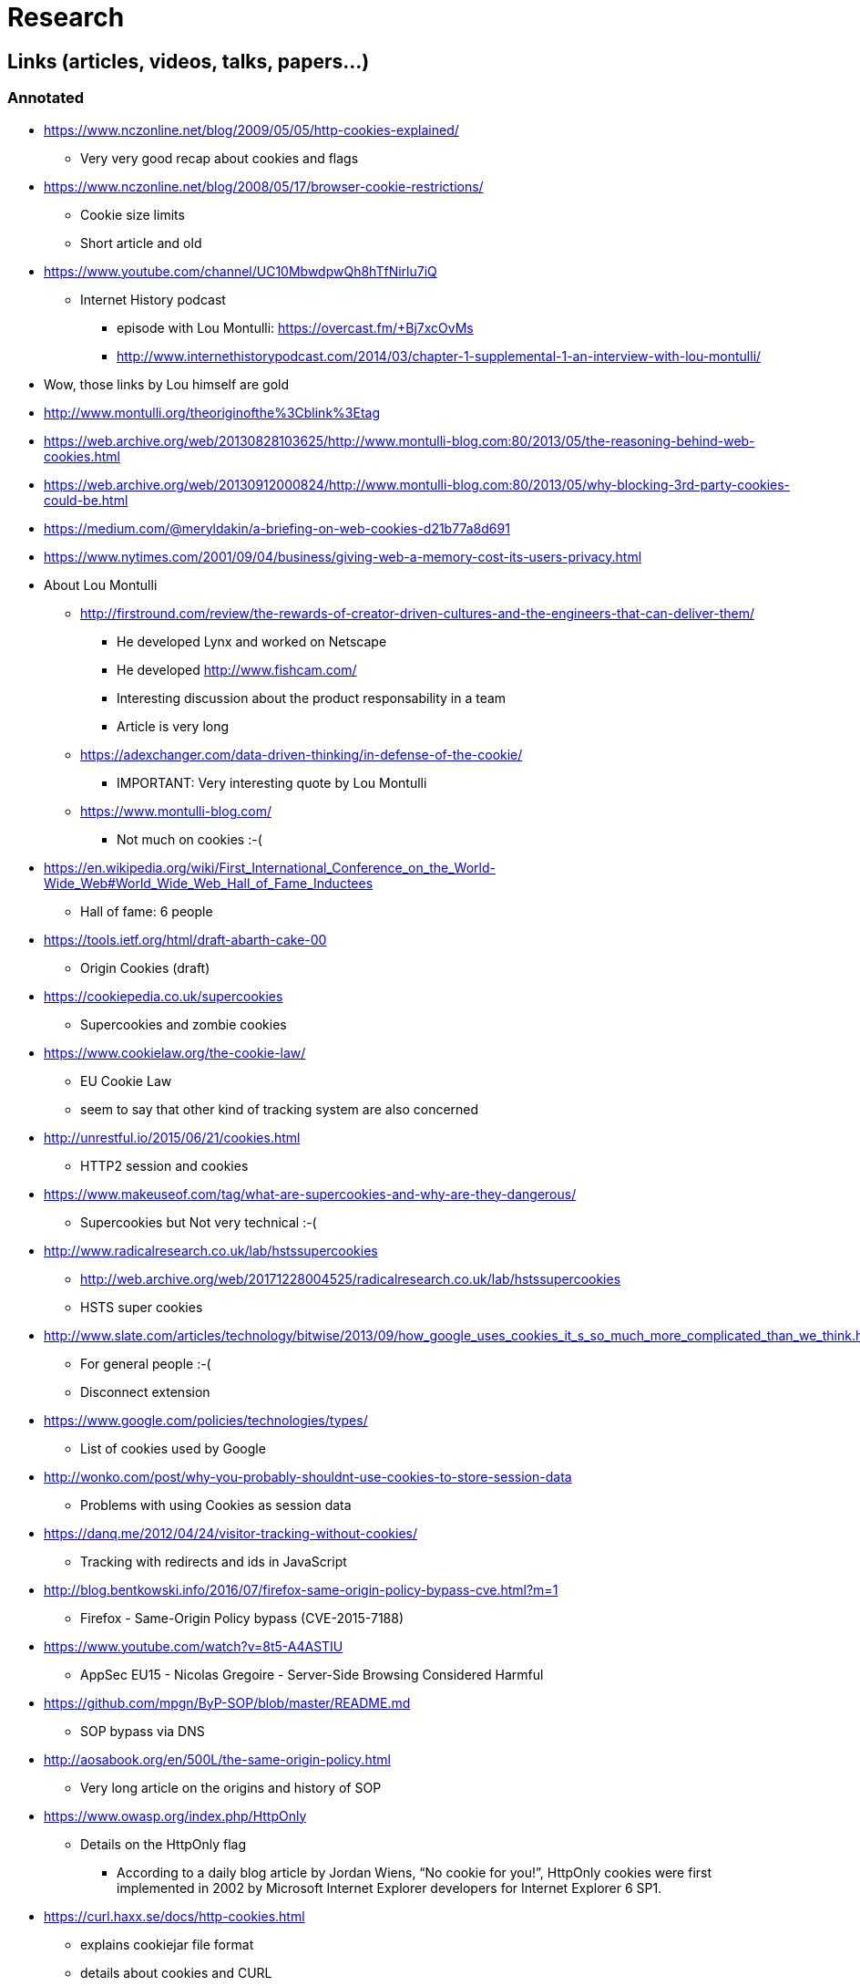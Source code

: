 = Research

== Links (articles, videos, talks, papers...)

=== Annotated

* https://www.nczonline.net/blog/2009/05/05/http-cookies-explained/
** Very very good recap about cookies and flags

* https://www.nczonline.net/blog/2008/05/17/browser-cookie-restrictions/
** Cookie size limits
** Short article and old

* https://www.youtube.com/channel/UC10MbwdpwQh8hTfNirlu7iQ
** Internet History podcast
*** episode with Lou Montulli: https://overcast.fm/+Bj7xcOvMs
*** http://www.internethistorypodcast.com/2014/03/chapter-1-supplemental-1-an-interview-with-lou-montulli/

* Wow, those links by Lou himself are gold
* http://www.montulli.org/theoriginofthe%3Cblink%3Etag
* https://web.archive.org/web/20130828103625/http://www.montulli-blog.com:80/2013/05/the-reasoning-behind-web-cookies.html
* https://web.archive.org/web/20130912000824/http://www.montulli-blog.com:80/2013/05/why-blocking-3rd-party-cookies-could-be.html
* https://medium.com/@meryldakin/a-briefing-on-web-cookies-d21b77a8d691
* https://www.nytimes.com/2001/09/04/business/giving-web-a-memory-cost-its-users-privacy.html

* About Lou Montulli
** http://firstround.com/review/the-rewards-of-creator-driven-cultures-and-the-engineers-that-can-deliver-them/
*** He developed Lynx and worked on Netscape
*** He developed http://www.fishcam.com/
*** Interesting discussion about the product responsability in a team
*** Article is very long
** https://adexchanger.com/data-driven-thinking/in-defense-of-the-cookie/
*** IMPORTANT: Very interesting quote by Lou Montulli
** https://www.montulli-blog.com/
*** Not much on cookies :-(

* https://en.wikipedia.org/wiki/First_International_Conference_on_the_World-Wide_Web#World_Wide_Web_Hall_of_Fame_Inductees
** Hall of fame: 6 people

* https://tools.ietf.org/html/draft-abarth-cake-00
** Origin Cookies (draft)

* https://cookiepedia.co.uk/supercookies
** Supercookies and zombie cookies

* https://www.cookielaw.org/the-cookie-law/
** EU Cookie Law
** seem to say that other kind of tracking system are also concerned

* http://unrestful.io/2015/06/21/cookies.html
** HTTP2 session and cookies

* https://www.makeuseof.com/tag/what-are-supercookies-and-why-are-they-dangerous/
** Supercookies but Not very technical :-(

* http://www.radicalresearch.co.uk/lab/hstssupercookies
** http://web.archive.org/web/20171228004525/radicalresearch.co.uk/lab/hstssupercookies
** HSTS super cookies

* http://www.slate.com/articles/technology/bitwise/2013/09/how_google_uses_cookies_it_s_so_much_more_complicated_than_we_think.html
** For general people :-(
** Disconnect extension

* https://www.google.com/policies/technologies/types/
** List of cookies used by Google

* http://wonko.com/post/why-you-probably-shouldnt-use-cookies-to-store-session-data
** Problems with using Cookies as session data

* https://danq.me/2012/04/24/visitor-tracking-without-cookies/
** Tracking with redirects and ids in JavaScript

* http://blog.bentkowski.info/2016/07/firefox-same-origin-policy-bypass-cve.html?m=1
** Firefox - Same-Origin Policy bypass (CVE-2015-7188)

* https://www.youtube.com/watch?v=8t5-A4ASTIU
** AppSec EU15 - Nicolas Gregoire - Server-Side Browsing Considered Harmful

* https://github.com/mpgn/ByP-SOP/blob/master/README.md
** SOP bypass via DNS

* http://aosabook.org/en/500L/the-same-origin-policy.html
** Very long article on the origins and history of SOP

* https://www.owasp.org/index.php/HttpOnly
** Details on the HttpOnly flag
*** According to a daily blog article by Jordan Wiens, “No cookie for you!”, HttpOnly cookies were first implemented in 2002 by Microsoft Internet Explorer developers for Internet Explorer 6 SP1.

* https://curl.haxx.se/docs/http-cookies.html
** explains cookiejar file format
** details about cookies and CURL

* https://curl.haxx.se/rfc/cookie_spec.html
** Original cookie spec by Netscape in 1994

* https://developers.google.com/web/updates/2016/06/2-cookie-handoff
** Propositon by some Google devs to do use SW to do long sessions

* https://security.stackexchange.com/questions/38001/xss-prevention-through-content-security-policy
** Basic SO on XSS and CSP

* http://www.cookiecentral.com/cookie5.htm
** FAQ, why cookies in the 1st place, useless :-(

* http://www.cookiecentral.com/faq/#2.5
** 2.5 Will cookies fill up my hard drive?
*** Counter measures (answers are really old) :-(

* https://blog.mozilla.org/security/2018/01/31/preventing-data-leaks-by-stripping-path-information-in-http-referrers/
** Firefox decided to strip down referrer in Private Browsing (after leaks on healthcare.gov)
** https://www.eff.org/deeplinks/2015/01/healthcare.gov-sends-personal-data
*** https://www.forbes.com/sites/kashmirhill/2012/02/16/how-target-figured-out-a-teen-girl-was-pregnant-before-her-father-did/2/#55d1bafa47e8
** https://blogs.dropbox.com/dropbox/2014/05/web-vulnerability-affecting-shared-links/
*** IMPORTANT: Interesting cased of Dropbox !!
** https://www.facebook.com/notes/facebook-engineering/protecting-privacy-with-referrers/392382738919
*** IMPORTANT: Very interesting explanation of how facebook strips referers

* https://www.w3.org/Protocols/rfc2616/rfc2616-sec14.html#sec14.36
** Referer header is misspelled

* https://meta.stackexchange.com/questions/44717/is-gravatar-a-privacy-risk
** Gravatar security risk?
** Hard to learn specifics... :-(

* https://www.reddit.com/r/privacy/
** General Stuffs on privacy

* https://www.reddit.com/r/privacy/comments/3sou8v/beware_of_ads_that_use_inaudible_sound_to_link/
** Meh :-(

* https://freedom-to-tinker.com/2014/12/19/how-cookies-can-be-used-for-global-surveillance/
** Cookie explanation with some kind of sequence diagram

* https://freedom-to-tinker.com/2009/07/07/if-youre-going-track-me-please-use-cookies/
** It's easy to see what cookies are doing, alternatives are very hard to grasp with

* https://curl.haxx.se/rfc/cookie_spec.html
** IMPORTANT: Really interesting facts about the first 2 RFCs

* https://daniel.haxx.se/blog/2010/01/20/cookie-order/
** Details about drafts of future RFC 6265

* https://lcamtuf.blogspot.fr/2010/10/http-cookies-or-how-not-to-design.html
** IMPORTANT: Really interesting facts about the specs
** The problem of the top domain
*** https://publicsuffix.org/
*** https://dxr.mozilla.org/mozilla-central/source/netwerk/dns/effective_tld_names.dat
**** https://wiki.mozilla.org/Public_Suffix_List
**** https://bugzilla.mozilla.org/show_bug.cgi?id=9422
**** https://bugzilla.mozilla.org/show_bug.cgi?id=252342
**** https://bugzilla.mozilla.org/show_bug.cgi?id=342314
*** https://chromium.googlesource.com/chromium/src/net/+/master/base/registry_controlled_domains/effective_tld_names.dat
*** https://github.com/GNOME/libsoup/blob/master/data/effective_tld_names.dat
**** https://github.com/WebKit/webkit/blob/master/Source/WebCore/platform/soup/PublicSuffixSoup.cpp
** Contains an answer by Lou :-)
*** Cookies predates JavaScript, Java, XML, AJAX, SSL, FLash, Frames, Java, HTTP 1.1
** Team of 14 persons on august of 94

* http://www.adambarth.com/papers/2011/bortz-barth-czeskis.pdf
** Origin-cookies paper

* https://vsecurity.com//download/papers/WeaningTheWebOffOfSessionCookies.pdf
** Session cookies versus HTTP Digest Auth...

* https://lcamtuf.blogspot.fr/2010/08/cookies-v-people.html
** Technical third party blocking does not solve problems
** Privacy is hard

* https://www.w3.org/Security/wiki/Same_Origin_Policy

* https://edwardsnowden.com/wp-content/uploads/2013/10/tor-stinks-presentation.pdf

=== TODO

* https://stackoverflow.com/questions/8028511/what-is-cross-site-script-inclusion-xssi
* https://info.contextis.com/acton/attachment/24535/f-026d/1/-/-/-/-/Pixel%20Perfect%20Timing%20Attacks%20with%20HTML5.pdf
* https://im5tu.io/article/2017/06/ensuring-samesite-cookies-with-url-rewrite/
* https://blog.dareboost.com/en/2017/06/secure-cookies-samesite-attribute/
* https://blog.dareboost.com/en/2016/12/secure-cookies-secure-httponly-flags/
* https://en.wikipedia.org/wiki/Cross-site_cooking
* http://webpolicy.org/2013/10/30/the-web-is-flat/
* https://joshduck.com/blog/2010/01/29/abusing-the-cache-tracking-users-without-cookies/
* http://webpolicy.org/2013/02/22/the-new-firefox-cookie-policy/
* https://panopticlick.eff.org/
* https://www.eff.org/deeplinks/2015/07/xkeyscore-expose-reaffirms-need-rid-web-tracking-cookies
* https://www.reddit.com/r/privacy/comments/6kdlw6/whys_all_the_fuss_with_3rd_party_cookies_when/
* http://nocookielaw.com/
* https://www.cnil.fr/fr/cookies-comment-mettre-mon-site-web-en-conformite
* https://www.adambarth.com/papers/2011/bortz-barth-czeskis.pdf
* https://senglehardt.com/papers/www15_cookie_surveil.pdf
* https://w3c.github.io/webappsec-clear-site-data/
* https://jonathanmayer.org/papers_data/bau13.pdf
* https://briansmith.org/referrer-01
* https://www.w3.org/TR/referrer-policy/
* https://wiki.mozilla.org/Security/Referrer
* http://lcamtuf.coredump.cx/postxss/
* https://web.archive.org/web/20160322051544/http://www.w2spconf.com/2012/papers/w2sp12-final11.pdf
* https://gist.github.com/securityMB/d9e84bd3c7c245895360808360b9dc4e
* https://jakearchibald.com/2018/third-party-css-is-not-safe/
* https://vimeo.com/100264064#t=1290s
* https://www.youtube.com/watch?v=eb3suf4REyI
* http://www.nds.rub.de/media/emma/veroeffentlichungen/2012/08/16/scriptlessAttacks-ccs2012.pdf
* https://www.youtube.com/watch?v=YBBqtrJmMRc
* https://www.youtube.com/watch?v=nMIaDiCXquc
* https://www.youtube.com/watch?v=WlmKwIe9z1Q
* https://www.youtube.com/watch?v=d0D3d0ZM-rI
* https://speakerdeck.com/triblondon/headers-for-hackers
* https://msdn.microsoft.com/en-us/library/ms533046. aspx
* https://www.owasp.org/index.php/HttpOnly#Browsers_Supporting_HTTPOnly
* https://dev.to/rdegges/please-stop-using-local-storage-1i04
* https://papers.ssrn.com/sol3/papers.cfm?abstract_id=1898390
* https://developer.mozilla.org/en-US/docs/Web/API/Web_Authentication_API
* https://nakedsecurity.sophos.com/2014/11/05/how-to-clear-out-cookies-flash-cookies-and-local-storage/
* https://robertheaton.com/2017/10/17/we-see-you-democratizing-de-anonymization/
* https://trac.webkit.org/wiki/Fingerprinting
* http://www.stateofdigital.com/top-15-of-eric-schmidts-remarkable-quotes/
* https://www.digitaltrends.com/computing/history-of-cookies-and-effect-on-privacy/
* https://developer.mozilla.org/en-US/docs/Web/HTTP/Headers/X-XSS-Protection
* https://www.owasp.org/index.php/Cross-site_Scripting_(XSS)
* https://www.owasp.org/index.php/OWASP_Secure_Headers_Project#tab=Headers
* https://www.owasp.org/index.php/XSS_Filter_Evasion_Cheat_Sheet
* https://developer.mozilla.org/en-US/docs/Web/HTTP/Headers/Referrer-Policy
* https://www.owasp.org/index.php/HTML5_Security_Cheat_Sheet
* https://caniuse.com/#feat=subresource-integrity
* https://developer.mozilla.org/en-US/docs/Web/HTTP/Headers/Referrer-Policy
* https://www.owasp.org/index.php/Testing_for_cookies_attributes_(OTG-SESS-002)
* https://www.owasp.org/index.php/Session_Management_Cheat_Sheet
* https://link.springer.com/chapter/10.1007/978-3-642-22137-8_13
* https://webkit.org/blog/8142/intelligent-tracking-prevention-1-1/
* https://nakedsecurity.sophos.com/2015/02/02/anatomy-of-a-browser-dilemma-how-hsts-supercookies-make-you-choose-between-privacy-or-security/
* http://www.businessinsider.fr/us/super-cookies-hsts-security-private-2015-1
* https://arstechnica.com/information-technology/2015/10/unpatched-browser-weaknesses-can-be-exploited-to-track-millions-of-web-users/
* https://webkit.org/blog/8146/protecting-against-hsts-abuse/
* https://bugzilla.mozilla.org/show_bug.cgi?id=1298370
* https://en.wikipedia.org/wiki/P3P

* CSP
** https://www.html5rocks.com/en/tutorials/security/content-security-policy/
** https://websec.io/2012/10/02/Intro-to-Content-Security-Policy.html
** https://blog.sendsafely.com/using-content-security-policy-to-prevent-cross-site-scripting-xss
** https://mikewest.org/2011/10/content-security-policy-a-primer
** https://developers.google.com/web/fundamentals/security/csp/

* https://twitter.com/mikewest/status/959837490009067520

* https://cwe.mitre.org/data/definitions/352.html
* https://cwe.mitre.org/data/definitions/384.html

* https://www.ghacks.net/2017/11/22/how-to-enable-first-party-isolation-in-firefox/
* https://www.theverge.com/2018/3/27/17167094/mozilla-firefox-facebook-container-tracker-blocker

* https://patents.google.com/patent/US5774670A/en
* http://www.freepatentsonline.com/5774670.html
* http://www.patentbuddy.com/Patent/5774670
* https://portal.uspto.gov/pair/PublicPair
* https://assignment.uspto.gov/patent/index.html#/patent/search/resultAbstract?id=5774670&type=patNum
* https://en.wikipedia.org/wiki/Netscape
* http://www.zdnet.com/article/what-microsofts-aolnetscape-patent-purchases-mean/
* https://www.sjoerdlangkemper.nl/2016/04/14/preventing-csrf-with-samesite-cookie-attribute/
* https://www.netsparker.com/blog/web-security/same-site-cookie-attribute-prevent-cross-site-request-forgery/

* https://groups.google.com/a/chromium.org/forum/#!msg/blink-dev/r0UBdUAyrLk/E_iCCBCRBAAJ
* https://github.com/mikewest/cookies-over-http-bad/

=== HSTS supercookies

https://twitter.com/johnwilander/status/982355679527616512

* https://www.gothamcityresearch.com/single-post/2017/10/12/Criteo-SA-NASDAQ-CRTO-Why-We-Believe-Criteo%E2%80%99s-Undisclosed-Practices-are-Illegal-and-Harmful-to-Advertisers
* https://twitter.com/TedOnPrivacy/status/942659765926354944
* https://www.wsj.com/articles/criteos-shares-plummet-on-revenue-forecast-1513279308
* https://nakedsecurity.sophos.com/2015/02/02/anatomy-of-a-browser-dilemma-how-hsts-supercookies-make-you-choose-between-privacy-or-security/
* https://adexchanger.com/ad-exchange-news/apples-safari-tracking-changes-costs-criteo-1m-q3-cost-minimum-20m-q4/
* https://github.com/ben174/hsts-cookie
* http://demo.hsts.radialapps.com/demo/supercookie.html
* https://twitter.com/BrendanEich/status/982691805438160896
* https://www.fool.com/investing/2017/12/14/why-criteo-sa-stock-plummeted-today.aspx
* https://www.fool.com/investing/2017/11/01/criteo-sa-is-feeling-the-burn-of-apples-innovation.aspx
* https://adexchanger.com/online-advertising/tracking-carnage-safaris-tougher-cookie-stance/#more-115061
* https://www.theregister.co.uk/2017/09/22/inside_apple_itp_cookie_blocker/
* https://webkit.org/blog/7675/intelligent-tracking-prevention/
* https://webkit.org/blog/8142/intelligent-tracking-prevention-1-1/
* https://webkit.org/blog/8146/protecting-against-hsts-abuse/
* https://arstechnica.com/information-technology/2015/10/unpatched-browser-weaknesses-can-be-exploited-to-track-millions-of-web-users/
* https://www.youtube.com/watch?v=kk2GkZv6Wjs
* http://www.businessinsider.fr/us/super-cookies-hsts-security-private-2015-1
* https://www.sjoerdlangkemper.nl/2017/02/09/cookie-prefixes/

* https://twitter.com/BrendanEich/status/976827785934196738
* https://twitter.com/BrendanEich/status/982680777556049925

* https://snyk.io/blog/xss-attacks-the-next-wave/

* https://bugs.webkit.org/show_bug.cgi?id=159464
* https://github.com/MicrosoftEdge/Status/issues/201
* https://groups.google.com/forum/#!msg/mozilla.dev.platform/7hOKZDuO3qI/w9FVLatSAAAJ

* http://www.businessinsider.fr/us/facebook-is-shutting-down-the-use-of-third-party-data-for-ad-targeting-2018-3
* http://www.businessinsider.fr/us/cynical-theories-facebook-dump-third-party-data-advertising-2018-3

* https://twitter.com/davidoreilly/status/983782270241771521
* https://snyk.io/blog/owasp-top-10-breaches/
* https://baekdal.com/strategy/publishers-havent-realized-just-how-big-a-deal-gdpr-is/
* https://www.wired.com/story/mark-zuckerberg-will-follow-up/
* https://www.facebook.com/help/186325668085084
* https://www.bloomberg.com/gadfly/articles/2018-04-12/mark-zuckerberg-refuses-to-admit-how-facebook-works
* https://www.emarketer.com/content/web-browsers-reject-about-two-thirds-of-cookies
* https://www.newyorker.com/culture/cultural-comment/the-infuriating-innocence-of-mark-zuckerberg
* https://stratechery.com/2018/the-facebook-current/
* https://www.theguardian.com/commentisfree/2018/apr/11/mark-zuckerbergs-facebook-hearing-sham
* https://news.vice.com/en_us/article/ywxqeg/zuckerbergs-cheat-sheet-accidentally-made-public-at-senate-hearing-on-privacy
* https://pbs.twimg.com/media/DadTMxlW4AAUz_h.jpg:large
* https://apnews.com/cf4dc2e1cc5e4ed9a28192f56e29dc10
* https://theintercept.com/2018/04/11/mark-zuckerberg-is-either-ignorant-deliberately-misleading-congress-or-both/

* https://www.leviathansecurity.com/blog/the-double-edged-sword-of-hsts-persistence-and-privacy

* https://scotthelme.co.uk/tough-cookies/
* https://scotthelme.co.uk/csrf-is-dead/

== Demos & POC

* https://www.elie.net/blog/security/tracking-users-that-block-cookies-with-a-http-redirect
** redirect tracking
** Not very practical
** Demo is not up anymore :-(

* http://browsercookielimits.squawky.net/
** Live tester of cookie limits

* https://samy.pl/evercookie/
* https://robertheaton.com/2014/01/20/cookieless-user-tracking-for-douchebags/
* tracking via code in JS https://robertheaton.com/2014/01/20/cookieless-user-tracking-for-douchebags/
* http://lucb1e.com/rp/cookielesscookies/
* https://panopticlick.eff.org/about
* www.nikcub.com/posts/persistant-and-unblockable-cookies-using-http-headers
** https://web.archive.org/web/20170110024537/https://www.nikcub.com/posts/persistant-and-unblockable-cookies-using-http-headers/
** https://utcc.utoronto.ca/~cks/space/blog/web/BrowsersAndLastModified?showcomments
** https://web.archive.org/web/20161025091022/https://ashkansoltani.org/2011/08/11/respawn-redux-flash-cookies/
* http://www.arctic.org/~dean/tracking-without-cookies.html

* https://github.com/mikewest/rfc6265-biz
